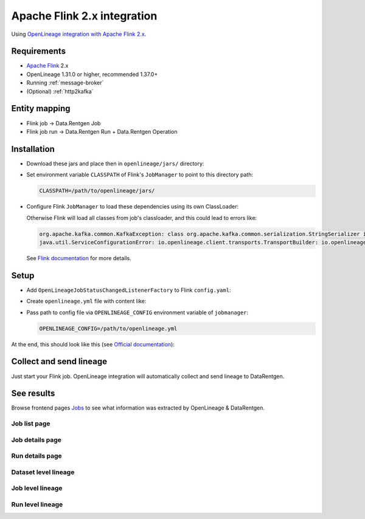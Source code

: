 .. _overview-setup-flink2:

Apache Flink 2.x integration
============================

Using `OpenLineage integration with Apache Flink 2.x <https://openlineage.io/docs/integrations/flink/flink2>`_.

Requirements
------------

* `Apache Flink <https://flink.apache.org/>`_ 2.x
* OpenLineage 1.31.0 or higher, recommended 1.37.0+
* Running :ref:`message-broker`
* (Optional) :ref:`http2kafka`

Entity mapping
--------------

* Flink job → Data.Rentgen Job
* Flink job run → Data.Rentgen Run + Data.Rentgen Operation

Installation
------------

* Download these jars and place then in ``openlineage/jars/`` directory:

.. tabs::

  .. tab:: KafkaTransport

    * `openlineage-flink <https://mvnrepository.com/artifact/io.openlineage/openlineage-flink>`_
    * `openlineage-java <https://mvnrepository.com/artifact/io.openlineage/openlineage-java>`_
    * `kafka-clients <https://mvnrepository.com/artifact/org.apache.kafka/kafka-clients>`_
    * `zstd-jni <https://mvnrepository.com/artifact/com.github.luben/zstd-jni>`_

  .. tab:: HttpTransport (requires HTTP2Kafka)

    * `openlineage-flink <https://mvnrepository.com/artifact/io.openlineage/openlineage-flink>`_

* Set environment variable ``CLASSPATH`` of Flink's ``JobManager`` to point to this directory path:

  .. code:: ini

      CLASSPATH=/path/to/openlineage/jars/

* Configure Flink ``JobManager`` to load these dependencies using its own ClassLoader:

  .. code-block:: yaml
    :caption: config.yaml

    # For KafkaTransport
    classloader.parent-first-patterns.additional: ["io.openlineage.", "org.apache.kafka.","com.github.luben."]
    # For HttpTransport
    #classloader.parent-first-patterns.additional: ["io.openlineage."]

  Otherwise Flink will load all classes from job's classloader, and this could lead to errors like:

  .. code:: text

      org.apache.kafka.common.KafkaException: class org.apache.kafka.common.serialization.StringSerializer is not an instance of org.apache.kafka.common.serialization.Serializer
      java.util.ServiceConfigurationError: io.openlineage.client.transports.TransportBuilder: io.openlineage.client.transports.HttpTransportBuilder not a subtype

  See `Flink documentation <https://nightlies.apache.org/flink/flink-docs-release-2.0/docs/deployment/config/#class-loading>`_ for more details.

Setup
-----

* Add ``OpenLineageJobStatusChangedListenerFactory`` to Flink ``config.yaml``:

  .. code-block:: yaml
    :caption: config.yaml

    # For KafkaTransport
    classloader.parent-first-patterns.additional: ["io.openlineage.", "org.apache.kafka.","com.github.luben."]
    # For HttpTransport
    #classloader.parent-first-patterns.additional: ["io.openlineage."]

    # capture job events
    execution.job-status-changed-listeners: io.openlineage.flink.listener.OpenLineageJobStatusChangedListenerFactory
    # capture job stop events
    execution.attached: true
    # set namespace to match Flink address
    execution.job-listener.openlineage.namespace: http://some.host.name:18081
    # set job name
    execution.job-listener.openlineage.job-name: flink_examples_stateful

* Create ``openlineage.yml`` file with content like:

  .. tabs::

    .. code-tab:: yaml KafkaTransport
      :caption: openlineage.yaml

      # Send RUNNING event every 1 hour.
      # Using default interval (1 minute) just floods Kafka with useless RUNNING events.
      trackingIntervalInSeconds: 3600

      transport:
          type: kafka
          topicName: input.runs
          properties:
              # should be accessible inside jobmanager container
              # not using localhost in docker!
              bootstrap.servers: broker:9092
              security.protocol: SASL_PLAINTEXT
              sasl.mechanism: SCRAM-SHA-256
              # Kafka auth credentials
              sasl.jaas.config: |
                  org.apache.kafka.common.security.scram.ScramLoginModule required
                  username="data_rentgen"
                  password="changeme";
              key.serializer: org.apache.kafka.common.serialization.StringSerializer
              value.serializer: org.apache.kafka.common.serialization.StringSerializer
              compression.type: zstd
              acks: all

    .. code-tab:: yaml HttpTransport (requires HTTP2Kafka)
      :caption: openlineage.yaml

      # Send RUNNING event every 1 hour.
      # Using default interval (1 minute) just floods Kafka with useless RUNNING events.
      trackingIntervalInSeconds: 3600

      transport:
          type: http
          url: http://http2kafka:8000  # not using localhost in docker
          endpoint: /v1/openlineage
          compression: gzip
          auth:
              type: api_key
              # create a PersonalToken, and pass it here
              apiKey: personal_token_AAAAAAAAAAAA.BBBBBBBBBBBBBBBBBBBBBBB.CCCCCCCCCCCCCCCCCCCCC

* Pass path to config file via ``OPENLINEAGE_CONFIG`` environment variable of ``jobmanager``:

  .. code:: bash

    OPENLINEAGE_CONFIG=/path/to/openlineage.yml

At the end, this should look like this (see `Official documentation <https://nightlies.apache.org/flink/flink-docs-release-2.0/docs/deployment/resource-providers/standalone/docker/>`_):

.. code-block:: yaml
    :caption: docker-compose.yml

    services:
        jobmanager:
            image: flink:2.0.0-scala_2.12-java11
            ports:
            - "18081:8081"
            # supported both standalone-job and jobmanager
            command: standalone-job --job-classname my.awesome.FlinkStatefulApplication
            volumes:
            - ./artifacts/:/opt/flink/usrlib/  # path to you Flink Job .jar files, if using standalone-job
            - ./config.yaml:/opt/flink/conf/config.yaml
            - ./openlineage/jars/:/opt/flink/usrlib/openlineage/
            - ./openlineage.yml:/opt/flink/conf/openlineage.yml
            environment:
            - CLASSPATH=/opt/flink/usrlib/openlineage/

        taskmanager:
            image: flink:2.0.0-scala_2.12-java11
            depends_on:
            - jobmanager
            command: taskmanager
            volumes:
            - ./artifacts/:/opt/flink/usrlib/  # path to you Flink Job .jar files, if using standalone-job
            - ./config.yaml:/opt/flink/conf/config.yaml


Collect and send lineage
------------------------

Just start your Flink job. OpenLineage integration will automatically collect and send lineage to DataRentgen.

See results
-----------

Browse frontend pages `Jobs <http://localhost:3000/jobs>`_ to see what information was extracted by OpenLineage & DataRentgen.

Job list page
~~~~~~~~~~~~~

.. image:: ../flink1/job_list.png

Job details page
~~~~~~~~~~~~~~~~

.. image:: ../flink1/job_details.png

Run details page
~~~~~~~~~~~~~~~~

.. image:: ../flink1/run_details.png

Dataset level lineage
~~~~~~~~~~~~~~~~~~~~~

.. image:: ../flink1/dataset_lineage.png

Job level lineage
~~~~~~~~~~~~~~~~~

.. image:: ../flink1/job_lineage.png

Run level lineage
~~~~~~~~~~~~~~~~~

.. image:: ../flink1/run_lineage.png
